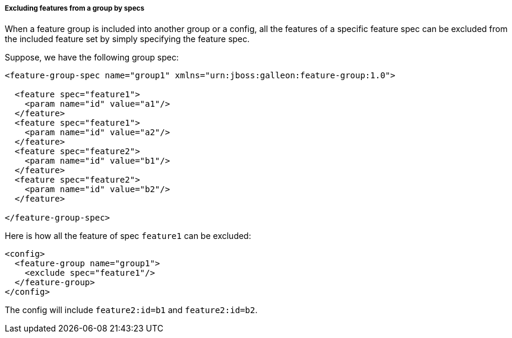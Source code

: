 ##### Excluding features from a group by specs

[[fg-exclude-features-by-specs]]When a feature group is included into another group or a config, all the features of a specific feature spec can be excluded from the included feature set by simply specifying the feature spec.


Suppose, we have the following group spec:
[source,xml]
----
<feature-group-spec name="group1" xmlns="urn:jboss:galleon:feature-group:1.0">

  <feature spec="feature1">
    <param name="id" value="a1"/>
  </feature>
  <feature spec="feature1">
    <param name="id" value="a2"/>
  </feature>
  <feature spec="feature2">
    <param name="id" value="b1"/>
  </feature>
  <feature spec="feature2">
    <param name="id" value="b2"/>
  </feature>

</feature-group-spec>
----

Here is how all the feature of spec `feature1` can be excluded:
[source,xml]
----
<config>
  <feature-group name="group1">
    <exclude spec="feature1"/>
  </feature-group>
</config>
----

The config will include `feature2:id=b1` and `feature2:id=b2`.
